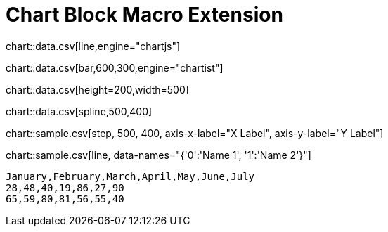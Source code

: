 = Chart Block Macro Extension

chart::data.csv[line,engine="chartjs"]

chart::data.csv[bar,600,300,engine="chartist"]

chart::data.csv[height=200,width=500]

chart::data.csv[spline,500,400]

// Set axis labels (c3js only, see https://c3js.org/samples/axes_label.html)
chart::sample.csv[step, 500, 400, axis-x-label="X Label", axis-y-label="Y Label"]

// Set data names (c3js only, see https://c3js.org/samples/data_name.html )
chart::sample.csv[line, data-names="{'0':'Name 1', '1':'Name 2'}"]

[chart,line]
....
January,February,March,April,May,June,July
28,48,40,19,86,27,90
65,59,80,81,56,55,40
....
